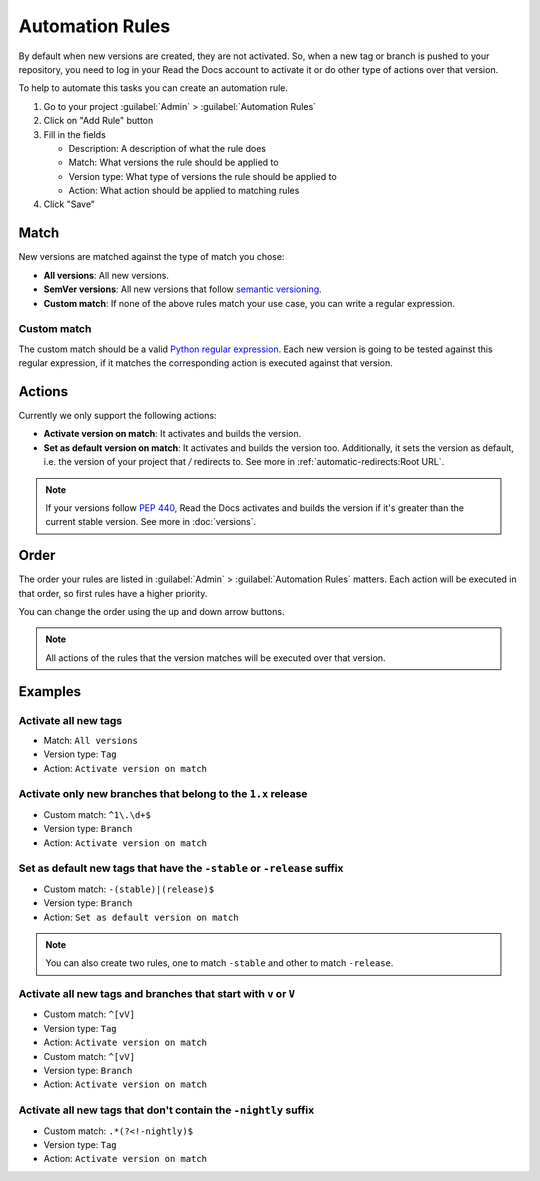 Automation Rules
================

By default when new versions are created,
they are not activated.
So, when a new tag or branch is pushed to your repository,
you need to log in your Read the Docs account to activate it or
do other type of actions over that version.

To help to automate this tasks you can create an automation rule.

#. Go to your project :guilabel:`Admin` > :guilabel:`Automation Rules`
#. Click on "Add Rule" button
#. Fill in the fields

   - Description: A description of what the rule does
   - Match: What versions the rule should be applied to
   - Version type: What type of versions the rule should be applied to
   - Action: What action should be applied to matching rules

#. Click "Save"

Match
-----

New versions are matched against the type of match you chose:

- **All versions**: All new versions.
- **SemVer versions**: All new versions that follow `semantic versioning <https://semver.org/>`__.
- **Custom match**: If none of the above rules match your use case,
  you can write a regular expression.

Custom match
~~~~~~~~~~~~

The custom match should be a valid `Python regular expression <https://docs.python.org/3/library/re.html>`__.
Each new version is going to be tested against this regular expression,
if it matches the corresponding action is executed against that version.

Actions
-------

Currently we only support the following actions:

- **Activate version on match**: It activates and builds the version.
- **Set as default version on match**: It activates and builds the version too.
  Additionally, it sets the version as default,
  i.e. the version of your project that `/` redirects to.
  See more in :ref:`automatic-redirects:Root URL`.

.. note::
   
   If your versions follow :pep:`440`,
   Read the Docs activates and builds the version if it's greater than the current stable version.
   See more in :doc:`versions`.

Order
-----

The order your rules are listed in  :guilabel:`Admin` > :guilabel:`Automation Rules` matters.
Each action will be executed in that order,
so first rules have a higher priority.

You can change the order using the up and down arrow buttons.

.. note::
   
   All actions of the rules that the version matches will be executed over that version.

Examples
--------

Activate all new tags
~~~~~~~~~~~~~~~~~~~~~

- Match: ``All versions``
- Version type: ``Tag``
- Action: ``Activate version on match``

Activate only new branches that belong to the ``1.x`` release
~~~~~~~~~~~~~~~~~~~~~~~~~~~~~~~~~~~~~~~~~~~~~~~~~~~~~~~~~~~~~

- Custom match: ``^1\.\d+$``
- Version type: ``Branch``
- Action: ``Activate version on match``

Set as default new tags that have the ``-stable`` or ``-release`` suffix
~~~~~~~~~~~~~~~~~~~~~~~~~~~~~~~~~~~~~~~~~~~~~~~~~~~~~~~~~~~~~~~~~~~~~~~~

- Custom match: ``-(stable)|(release)$``
- Version type: ``Branch``
- Action: ``Set as default version on match``

.. note::
   
   You can also create two rules, one to match ``-stable`` and
   other to match ``-release``.

Activate all new tags and branches that start with ``v`` or ``V``
~~~~~~~~~~~~~~~~~~~~~~~~~~~~~~~~~~~~~~~~~~~~~~~~~~~~~~~~~~~~~~~~~

- Custom match: ``^[vV]``
- Version type: ``Tag``
- Action: ``Activate version on match``


- Custom match: ``^[vV]``
- Version type: ``Branch``
- Action: ``Activate version on match``

Activate all new tags that don't contain the ``-nightly`` suffix
~~~~~~~~~~~~~~~~~~~~~~~~~~~~~~~~~~~~~~~~~~~~~~~~~~~~~~~~~~~~~~~~

- Custom match: ``.*(?<!-nightly)$``
- Version type: ``Tag``
- Action: ``Activate version on match``
